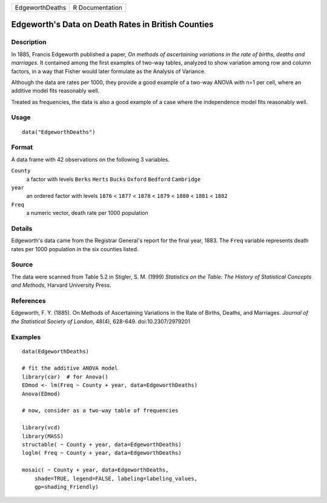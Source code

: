 =============== ===============
EdgeworthDeaths R Documentation
=============== ===============

Edgeworth's Data on Death Rates in British Counties
---------------------------------------------------

Description
~~~~~~~~~~~

In 1885, Francis Edgeworth published a paper, *On methods of
ascertaining variations in the rate of births, deaths and marriages*. It
contained among the first examples of two-way tables, analyzed to show
variation among row and column factors, in a way that Fisher would later
formulate as the Analysis of Variance.

Although the data are rates per 1000, they provide a good example of a
two-way ANOVA with n=1 per cell, where an additive model fits reasonably
well.

Treated as frequencies, the data is also a good example of a case where
the independence model fits reasonably well.

Usage
~~~~~

::

   data("EdgeworthDeaths")

Format
~~~~~~

A data frame with 42 observations on the following 3 variables.

``County``
   a factor with levels ``Berks`` ``Herts`` ``Bucks`` ``Oxford``
   ``Bedford`` ``Cambridge``

``year``
   an ordered factor with levels ``1876`` < ``1877`` < ``1878`` <
   ``1879`` < ``1880`` < ``1881`` < ``1882``

``Freq``
   a numeric vector, death rate per 1000 population

Details
~~~~~~~

Edgeworth's data came from the Registrar General's report for the final
year, 1883. The ``Freq`` variable represents death rates per 1000
population in the six counties listed.

Source
~~~~~~

The data were scanned from Table 5.2 in Stigler, S. M. (1999)
*Statistics on the Table: The History of Statistical Concepts and
Methods*, Harvard University Press.

References
~~~~~~~~~~

Edgeworth, F. Y. (1885). On Methods of Ascertaining Variations in the
Rate of Births, Deaths, and Marriages. *Journal of the Statistical
Society of London*, 48(4), 628-649. doi:10.2307/2979201

Examples
~~~~~~~~

::

   data(EdgeworthDeaths)

   # fit the additive ANOVA model
   library(car)  # for Anova()
   EDmod <- lm(Freq ~ County + year, data=EdgeworthDeaths)
   Anova(EDmod)

   # now, consider as a two-way table of frequencies

   library(vcd)
   library(MASS)
   structable( ~ County + year, data=EdgeworthDeaths)
   loglm( Freq ~ County + year, data=EdgeworthDeaths)

   mosaic( ~ County + year, data=EdgeworthDeaths, 
       shade=TRUE, legend=FALSE, labeling=labeling_values, 
       gp=shading_Friendly)

